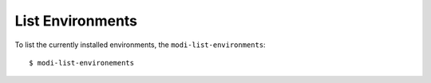 List Environments
=================

To list the currently installed environments, the ``modi-list-environments``::

    $ modi-list-environements

